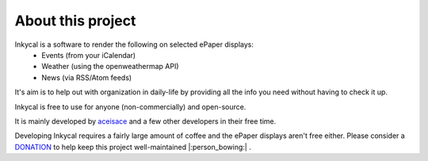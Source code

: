 About this project
==================
Inkycal is a software to render the following on selected ePaper displays:
  * Events (from your iCalendar)
  * Weather (using the openweathermap API)
  * News (via RSS/Atom feeds)

It's aim is to help out with organization in daily-life by providing all the info you need
without having to check it up.

Inkycal is free to use for anyone (non-commercially) and open-source.

It is mainly developed by `aceisace <https://github.com/aceisace>`_ and a few other developers
in their free time.

Developing Inkycal requires a fairly large amount of coffee and the ePaper displays aren't free
either. Please consider a `DONATION <https://www.paypal.me/SaadNaseer>`_ to help keep this project
well-maintained |:person_bowing:| .
